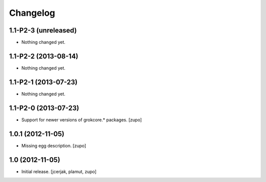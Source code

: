 Changelog
=========

1.1-P2-3 (unreleased)
---------------------

- Nothing changed yet.


1.1-P2-2 (2013-08-14)
---------------------

- Nothing changed yet.


1.1-P2-1 (2013-07-23)
---------------------

- Nothing changed yet.


1.1-P2-0 (2013-07-23)
---------------------

- Support for newer versions of grokcore.* packages.
  [zupo]


1.0.1 (2012-11-05)
------------------

- Missing egg description.
  [zupo]


1.0 (2012-11-05)
----------------

- Initial release.
  [jcerjak, plamut, zupo]


